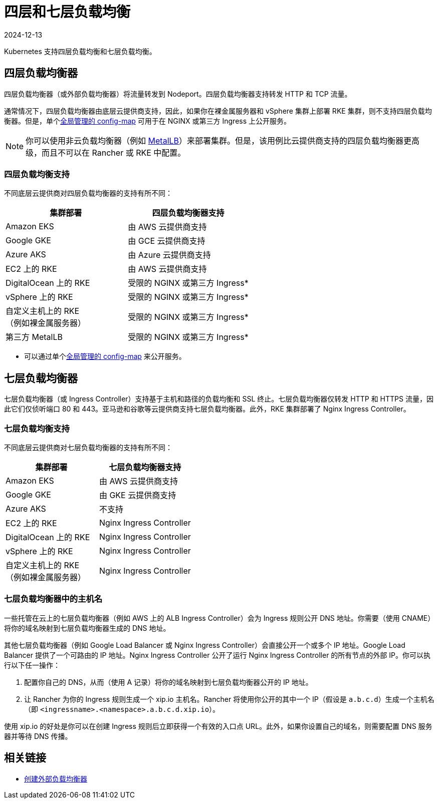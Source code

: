 = 四层和七层负载均衡
:revdate: 2024-12-13
:page-revdate: {revdate}
:description: Kubernetes 支持四层负载均衡和七层负载均衡。了解对不同 deployment 的支持

Kubernetes 支持四层负载均衡和七层负载均衡。

== 四层负载均衡器

四层负载均衡器（或外部负载均衡器）将流量转发到 Nodeport。四层负载均衡器支持转发 HTTP 和 TCP 流量。

通常情况下，四层负载均衡器由底层云提供商支持，因此，如果你在裸金属服务器和 vSphere 集群上部署 RKE 集群，则不支持四层负载均衡器。但是，单个link:https://kubernetes.github.io/ingress-nginx/user-guide/exposing-tcp-udp-services/[全局管理的 config-map] 可用于在 NGINX 或第三方 Ingress 上公开服务。

[NOTE]
====

你可以使用非云负载均衡器（例如 https://metallb.universe.tf/[MetalLB]）来部署集群。但是，该用例比云提供商支持的四层负载均衡器更高级，而且不可以在 Rancher 或 RKE 中配置。
====


=== 四层负载均衡支持

不同底层云提供商对四层负载均衡器的支持有所不同：

|===
| 集群部署 | 四层负载均衡器支持

| Amazon EKS
| 由 AWS 云提供商支持

| Google GKE
| 由 GCE 云提供商支持

| Azure AKS
| 由 Azure 云提供商支持

| EC2 上的 RKE
| 由 AWS 云提供商支持

| DigitalOcean 上的 RKE
| 受限的 NGINX 或第三方 Ingress*

| vSphere 上的 RKE
| 受限的 NGINX 或第三方 Ingress*

| 自定义主机上的 RKE +
（例如裸金属服务器）
| 受限的 NGINX 或第三方 Ingress*

| 第三方 MetalLB
| 受限的 NGINX 或第三方 Ingress*
|===

* 可以通过单个link:https://kubernetes.github.io/ingress-nginx/user-guide/exposing-tcp-udp-services/[全局管理的 config-map] 来公开服务。

== 七层负载均衡器

七层负载均衡器（或 Ingress Controller）支持基于主机和路径的负载均衡和 SSL 终止。七层负载均衡器仅转发 HTTP 和 HTTPS 流量，因此它们仅侦听端口 80 和 443。亚马逊和谷歌等云提供商支持七层负载均衡器。此外，RKE 集群部署了 Nginx Ingress Controller。

=== 七层负载均衡支持

不同底层云提供商对七层负载均衡器的支持有所不同：

|===
| 集群部署 | 七层负载均衡器支持

| Amazon EKS
| 由 AWS 云提供商支持

| Google GKE
| 由 GKE 云提供商支持

| Azure AKS
| 不支持

| EC2 上的 RKE
| Nginx Ingress Controller

| DigitalOcean 上的 RKE
| Nginx Ingress Controller

| vSphere 上的 RKE
| Nginx Ingress Controller

| 自定义主机上的 RKE +
（例如裸金属服务器）
| Nginx Ingress Controller
|===

=== 七层负载均衡器中的主机名

一些托管在云上的七层负载均衡器（例如 AWS 上的 ALB Ingress Controller）会为 Ingress 规则公开 DNS 地址。你需要（使用 CNAME）将你的域名映射到七层负载均衡器生成的 DNS 地址。

其他七层负载均衡器（例如 Google Load Balancer 或 Nginx Ingress Controller）会直接公开一个或多个 IP 地址。Google Load Balancer 提供了一个可路由的 IP 地址。Nginx Ingress Controller 公开了运行 Nginx Ingress Controller 的所有节点的外部 IP。你可以执行以下任一操作：

. 配置你自己的 DNS，从而（使用 A 记录）将你的域名映射到七层负载均衡器公开的 IP 地址。
. 让 Rancher 为你的 Ingress 规则生成一个 xip.io 主机名。Rancher 将使用你公开的其中一个 IP（假设是 `a.b.c.d`）生成一个主机名（即 `<ingressname>.<namespace>.a.b.c.d.xip.io`）。

使用 xip.io 的好处是你可以在创建 Ingress 规则后立即获得一个有效的入口点 URL。此外，如果你设置自己的域名，则需要配置 DNS 服务器并等待 DNS 传播。

== 相关链接

* https://kubernetes.io/docs/tasks/access-application-cluster/create-external-load-balancer/[创建外部负载均衡器]
